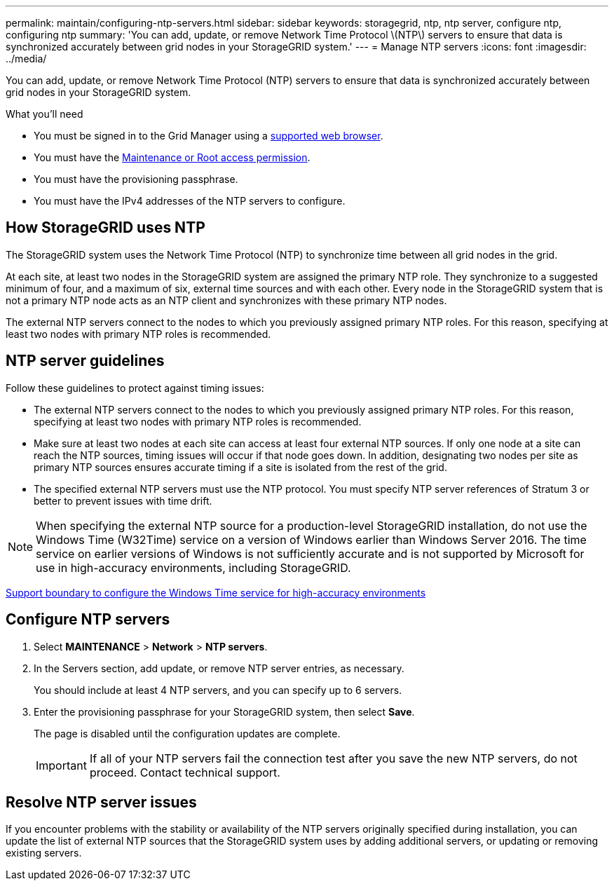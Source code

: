 ---
permalink: maintain/configuring-ntp-servers.html
sidebar: sidebar
keywords: storagegrid, ntp, ntp server, configure ntp, configuring ntp
summary: 'You can add, update, or remove Network Time Protocol \(NTP\) servers to ensure that data is synchronized accurately between grid nodes in your StorageGRID system.'
---
= Manage NTP servers
:icons: font
:imagesdir: ../media/

[.lead]
You can add, update, or remove Network Time Protocol (NTP) servers to ensure that data is synchronized accurately between grid nodes in your StorageGRID system.

.What you'll need

* You must be signed in to the Grid Manager using a link:../admin/web-browser-requirements.html[supported web browser].
* You must have the link:../admin/admin-group-permissions.html[Maintenance or Root access permission].
* You must have the provisioning passphrase.
* You must have the IPv4 addresses of the NTP servers to configure.

== How StorageGRID uses NTP

The StorageGRID system uses the Network Time Protocol (NTP) to synchronize time between all grid nodes in the grid.

At each site, at least two nodes in the StorageGRID system are assigned the primary NTP role. They synchronize to a suggested minimum of four, and a maximum of six, external time sources and with each other. Every node in the StorageGRID system that is not a primary NTP node acts as an NTP client and synchronizes with these primary NTP nodes.

The external NTP servers connect to the nodes to which you previously assigned primary NTP roles. For this reason, specifying at least two nodes with primary NTP roles is recommended.

== NTP server guidelines

Follow these guidelines to protect against timing issues:

* The external NTP servers connect to the nodes to which you previously assigned primary NTP roles. For this reason, specifying at least two nodes with primary NTP roles is recommended.

* Make sure at least two nodes at each site can access at least four external NTP sources. If only one node at a site can reach the NTP sources, timing issues will occur if that node goes down. In addition, designating two nodes per site as primary NTP sources ensures accurate timing if a site is isolated from the rest of the grid.

* The specified external NTP servers must use the NTP protocol. You must specify NTP server references of Stratum 3 or better to prevent issues with time drift.

NOTE: When specifying the external NTP source for a production-level StorageGRID installation, do not use the Windows Time (W32Time) service on a version of Windows earlier than Windows Server 2016. The time service on earlier versions of Windows is not sufficiently accurate and is not supported by Microsoft for use in high-accuracy environments, including StorageGRID.

https://support.microsoft.com/en-us/help/939322/support-boundary-to-configure-the-windows-time-service-for-high-accura[Support boundary to configure the Windows Time service for high-accuracy environments^]

== Configure NTP servers

. Select *MAINTENANCE* > *Network* > *NTP servers*.
. In the Servers section, add update, or remove NTP server entries, as necessary.
+
You should include at least 4 NTP servers, and you can specify up to 6 servers.

. Enter the provisioning passphrase for your StorageGRID system, then select *Save*.
+
The page is disabled until the configuration updates are complete.
+
IMPORTANT: If all of your NTP servers fail the connection test after you save the new NTP servers, do not proceed. Contact technical support.

== Resolve NTP server issues

If you encounter problems with the stability or availability of the NTP servers originally specified during installation, you can update the list of external NTP sources that the StorageGRID system uses by adding additional servers, or updating or removing existing servers.